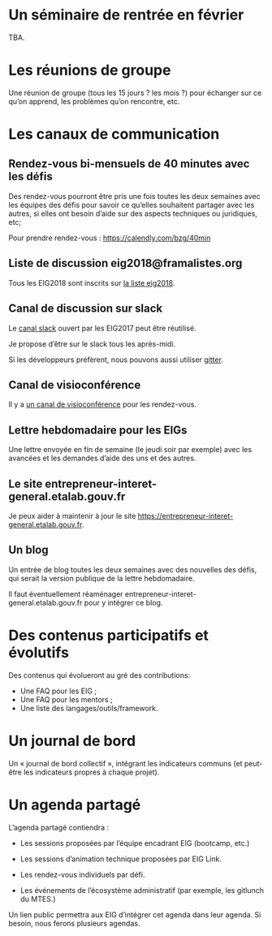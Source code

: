 * Un séminaire de rentrée en février

TBA.

* Les réunions de groupe

Une réunion de groupe (tous les 15 jours ? les mois ?) pour échanger
sur ce qu’on apprend, les problèmes qu’on rencontre, etc.

* Les canaux de communication

** Rendez-vous bi-mensuels de 40 minutes avec les défis

Des rendez-vous pourront être pris une fois toutes les deux semaines
avec les équipes des défis pour savoir ce qu’elles souhaitent partager
avec les autres, si elles ont besoin d’aide sur des aspects techniques
ou juridiques, etc;

Pour prendre rendez-vous : https://calendly.com/bzg/40min

** Liste de discussion eig2018@framalistes.org

Tous les EIG2018 sont inscrits sur [[https://framalistes.org/sympa/review/eig2018][la liste eig2018]].

** Canal de discussion sur slack

Le [[https://eig-hq.slack.com][canal slack]] ouvert par les EIG2017 peut être réutilisé.

Je propose d’être sur le slack tous les après-midi.

Si les développeurs préfèrent, nous pouvons aussi utiliser [[https://gitter.im/entrepreneur-interet-general][gitter]].

** Canal de visioconférence

Il y a [[https://meet.jit.si/eig2018][un canal de visioconférence]] pour les rendez-vous.

** Lettre hebdomadaire pour les EIGs

Une lettre envoyée en fin de semaine (le jeudi soir par exemple) avec
les avancées et les demandes d’aide des uns et des autres.

** Le site entrepreneur-interet-general.etalab.gouv.fr

Je peux aider à maintenir à jour le site
https://entrepreneur-interet-general.etalab.gouv.fr.

** Un blog

Un entrée de blog toutes les deux semaines avec des nouvelles des
défis, qui serait la version publique de la lettre hebdomadaire.

Il faut éventuellement réaménager
entrepreneur-interet-general.etalab.gouv.fr pour y intégrer ce blog.

* Des contenus participatifs et évolutifs

Des contenus qui évolueront au gré des contributions:

- Une FAQ pour les EIG ;
- Une FAQ pour les mentors ;
- Une liste des langages/outils/framework.

* Un journal de bord

Un « journal de bord collectif », intégrant les indicateurs communs
(et peut-être les indicateurs propres à chaque projet).

* Un agenda partagé

L’agenda partagé contiendra :

- Les sessions proposées par l’équipe encadrant EIG (bootcamp, etc.)

- Les sessions d’animation technique proposées par EIG Link.

- Les rendez-vous individuels par défi.

- Les événements de l’écosystème administratif (par exemple, les
  gitlunch du MTES.)

Un lien public permettra aux EIG d’intégrer cet agenda dans leur
agenda.  Si besoin, nous ferons plusieurs agendas.


